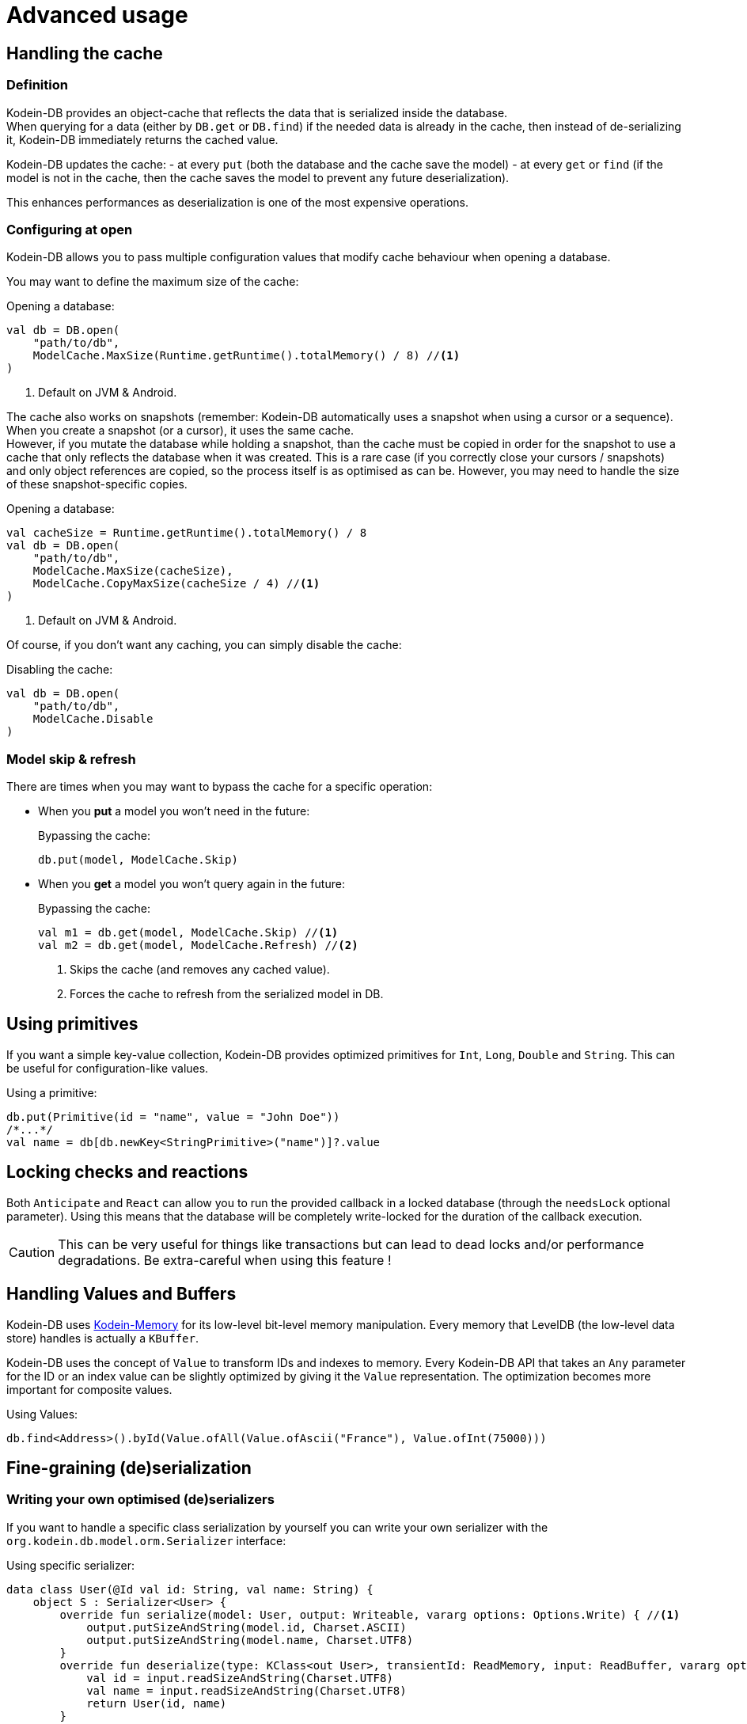 = Advanced usage

[[handling-cache]]
== Handling the cache

=== Definition

Kodein-DB provides an object-cache that reflects the data that is serialized inside the database. +
When querying for a data (either by `DB.get` or `DB.find`) if the needed data is already in the cache, then instead of de-serializing it, Kodein-DB immediately returns the cached value.

Kodein-DB updates the cache:
- at every `put` (both the database and the cache save the model)
- at every `get` or `find` (if the model is not in the cache, then the cache saves the model to prevent any future deserialization).

This enhances performances as deserialization is one of the most expensive operations.

=== Configuring at open

Kodein-DB allows you to pass multiple configuration values that modify cache behaviour when opening a database.

You may want to define the maximum size of the cache:

[source,kotlin]
.Opening a database:
----
val db = DB.open(
    "path/to/db",
    ModelCache.MaxSize(Runtime.getRuntime().totalMemory() / 8) //<1>
)
----
<1> Default on JVM & Android.

The cache also works on snapshots (remember: Kodein-DB automatically uses a snapshot when using a cursor or a sequence).
When you create a snapshot (or a cursor), it uses the same cache. +
However, if you mutate the database while holding a snapshot, than the cache must be copied in order for the snapshot to use a cache that only reflects the database when it was created.
This is a rare case (if you correctly close your cursors / snapshots) and only object references are copied, so the process itself is as optimised as can be.
However, you may need to handle the size of these snapshot-specific copies.

[source,kotlin]
.Opening a database:
----
val cacheSize = Runtime.getRuntime().totalMemory() / 8
val db = DB.open(
    "path/to/db",
    ModelCache.MaxSize(cacheSize),
    ModelCache.CopyMaxSize(cacheSize / 4) //<1>
)
----
<1> Default on JVM & Android.

Of course, if you don't want any caching, you can simply disable the cache:

[source,kotlin]
.Disabling the cache:
----
val db = DB.open(
    "path/to/db",
    ModelCache.Disable
)
----

=== Model skip & refresh

There are times when you may want to bypass the cache for a specific operation:

- When you *put* a model you won't need in the future:
+
[source,kotlin]
.Bypassing the cache:
----
db.put(model, ModelCache.Skip)
----
+
- When you *get* a model you won't query again in the future:
+
[source,kotlin]
.Bypassing the cache:
----
val m1 = db.get(model, ModelCache.Skip) //<1>
val m2 = db.get(model, ModelCache.Refresh) //<2>
----
<1> Skips the cache (and removes any cached value).
<2> Forces the cache to refresh from the serialized model in DB.

[[using-primitives]]
== Using primitives

If you want a simple key-value collection, Kodein-DB provides optimized primitives for `Int`, `Long`, `Double` and `String`.
This can be useful for configuration-like values.

[source,kotlin]
.Using a primitive:
----
db.put(Primitive(id = "name", value = "John Doe"))
/*...*/
val name = db[db.newKey<StringPrimitive>("name")]?.value
----


[[locking-check]]
== Locking checks and reactions

Both `Anticipate` and `React` can allow you to run the provided callback in a locked database (through the `needsLock` optional parameter).
Using this means that the database will be completely write-locked for the duration of the callback execution.

CAUTION: This can be very useful for things like transactions but can lead to dead locks and/or performance degradations.
Be extra-careful when using this feature !


[[values-and-buffers]]
== Handling Values and Buffers

Kodein-DB uses https://github.com/Kodein-Framework/Kodein-Memory[Kodein-Memory] for its low-level bit-level memory manipulation.
Every memory that LevelDB (the low-level data store) handles is actually a `KBuffer`.

Kodein-DB uses the concept of `Value` to transform IDs and indexes to memory.
Every Kodein-DB API that takes an `Any` parameter for the ID or an index value can be slightly optimized by giving it the `Value` representation.
The optimization becomes more important for composite values.

[source,kotlin]
.Using Values:
----
db.find<Address>().byId(Value.ofAll(Value.ofAscii("France"), Value.ofInt(75000)))
----

[[custom-serialization]]
== Fine-graining (de)serialization

=== Writing your own optimised (de)serializers

If you want to handle a specific class serialization by yourself you can write your own serializer with the `org.kodein.db.model.orm.Serializer` interface:

[source,kotlin]
.Using specific serializer:
----
data class User(@Id val id: String, val name: String) {
    object S : Serializer<User> {
        override fun serialize(model: User, output: Writeable, vararg options: Options.Write) { //<1>
            output.putSizeAndString(model.id, Charset.ASCII)
            output.putSizeAndString(model.name, Charset.UTF8)
        }
        override fun deserialize(type: KClass<out User>, transientId: ReadMemory, input: ReadBuffer, vararg options: Options.Read): User { //<1>
            val id = input.readSizeAndString(Charset.UTF8)
            val name = input.readSizeAndString(Charset.UTF8)
            return User(id, name)
        }
    }
}
val db = DB.open("path/to/db",
        +User.S //<2>
)
----
<1> You can use xref:reactive.adoc#context[context] or specific options with the array of `Options.Write` options.
<2> Don't forget to *register the listener* when opening the database!

[[leveldb-options]]
== LevelDB Options

As Kodein-DB uses LevelDB underneath, you can pass various LevelDB specific configuration values:

[source,kotlin]
.Using LevelDB options:
----
val db = DB.open(
    "path/to/db",
    LevelDBOptions.PrintLogs(true)
)
----

Have a look at the `org.kodein.db.ldb.LevelDBOptions` sealed class for an overview of all available options.

[[middleware]]
== Embedding your logic

=== Layered architecture

Kodein-DB uses a layered architecture: each layer transforms an operation into a "simpler" operation that can be then handled by a lower layer.

Here are the layers, from top to bottom:

- *API*: creates a nice API that can be used in a MPP application. This is the API you are using.
- *Cache*: Intercepts queries that would create a model already in cache and return that model instead.
- *Model*: Transforms a model into a document (a.k.a. serialized bytes and associated metadata) and vice versa.
- *Data*: Handles the document, its metadata and its indexes, transforming it to LevelDB entries.
- *LevelDB*: Stores and retrieves entries.

Kodein-DB allows you to add your own layers in this stack.

TIP: Most layer methods receive an array of options, which means that a middleware can recieve context or configuration the same way xref:reactive.adoc#context[a listener receives it].


=== Model middleware

A model middleware sits between the *API* and the *Cache*.
In fact, the cache is itself a model middleware (added by default, unless disabled).

To implement a model middleware, use the `org.kodein.db.model.ModelDB` interface and the `org.kodein.db.Middleware.Model` container.

[source,kotlin]
----
typealias ModelMiddleware = ((ModelDB) -> ModelDB)
----

Here's a very simple model middleware that counts how many models you've put inside the database:

[source,kotlin]
.A put counter model middleware
----
class PutCountModelDB(val base: ModelDB, val count: AtomicInt) : ModelDB by base { //<1>
    override fun <M : Any> put(key: Key<M>, model: M, vararg options: Options.Write): Int {
        val ret = base.put(key, model, *options)
        count.incrementAndGet() //<2>
        return ret
    }

    override fun <M : Any> put(model: M, vararg options: Options.Write): KeyAndSize<M> {
        val ret = base.put(model, *options)
        count.incrementAndGet() //<2>
        return ret
    }

    override fun newBatch(): ModelBatch = PutCountModelBatch(base.newBatch(), count)
}

class PutCountModelBatch(val base: ModelBatch, val count: AtomicInt) : ModelBatch by base { //<1>
    private var willAdd = 0 //<3>

    override fun <M : Any> put(key: Key<M>, model: M, vararg options: Options.Write): Int {
        val ret = base.put(key, model, *options)
        willAdd += 1 //<2>
        return ret
    }

    override fun <M : Any> put(model: M, vararg options: Options.Write): KeyAndSize<M> {
        val ret = base.put(model, *options)
        willAdd += 1 //<2>
        return ret
    }

    override fun write(afterErrors: MaybeThrowable, vararg options: Options.Write) {
        base.write(afterErrors, *options)
        repeat(willAdd) { count.incrementAndGet() } //<3>
    }
}

fun putCountModelMiddleware(count: AtomicInt) =
        Middleware.Model { base -> PutCountModelDB(base, count) } //<4>
----
<1> Delegates every non-overloaded methods to the underneath layer
<2> Increment *after* the put operation, because it may fail
<3> Actually report the put operations only once the batch has been writen
<4> The middleware itself, that encapsulates the ModelDB layer inside the decorator.

NOTE: Counting count would be a lot easier with a simple xref:reactive.adoc#reaction[listener].
This is only a silly example!

Don't forget to actually add the middleware to the database when opening it!

[source,kotlin]
.Using LevelDB options:
----
val putCount = atomic(0)
val db = DB.open(
    "path/to/db",
    putCountModelMiddleware(putCount)
)
----

=== Data middleware

A data middleware sits between the *Data* and the *Model* layers.
It works exactly like a model middleware, except that you manipulate <<values-and-buffers,values and buffers>> instead of models and objects.

To implement a data middleware, use the `org.kodein.db.data.DataDB` interface and the `org.kodein.db.Middleware.Data` container.


=== LevelDB middleware

A LevelDB middleware sits between the *LevelDB* and the *Data* layers.
It works exactly like a data middleware, except that you manipulate raw data instead of documents, which means that a simple operation in Kodein-DB will probably lead to multiple operations at the LevelDB layer.

To implement a LevelDB middleware, use the `org.kodein.db.leveldb.LevelDB` interface and the `org.kodein.db.Middleware.Level` container.
